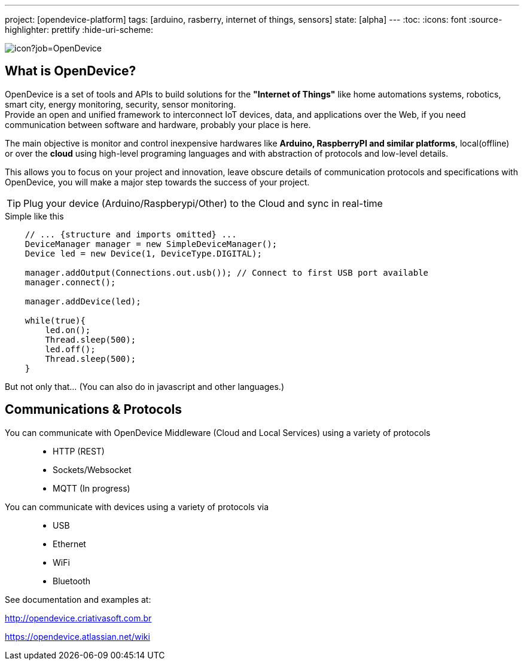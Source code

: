 ---
project: [opendevice-platform]
tags: [arduino, rasberry, internet of things, sensors]
state: [alpha]
---
:toc:
:icons: font
:source-highlighter: prettify
:hide-uri-scheme:

image:https://criativasoft.ci.cloudbees.com/buildStatus/icon?job=OpenDevice[]

== What is OpenDevice?

OpenDevice is a set of tools and APIs to build solutions for the *"Internet of Things"* like home automations systems, robotics, smart city, energy monitoring, security, sensor monitoring. +
Provide an open and unified framework to interconnect IoT devices, data, and applications over the Web,
if you need communication between software and hardware, probably your place is here.

The main objective is monitor and control inexpensive hardwares like *Arduino, RaspberryPI and similar platforms*, local(offline) or over the *cloud* using high-level programing languages and with abstraction of protocols and low-level details.

This allows you to focus on your project and innovation, leave obscure details of communication protocols and specifications with OpenDevice, you will make a major step towards the success of your project.

TIP: Plug your device (Arduino/Raspberypi/Other) to the Cloud and sync in real-time	


[source,java]
.Simple like this
----
    // ... {structure and imports omitted} ...
    DeviceManager manager = new SimpleDeviceManager();
    Device led = new Device(1, DeviceType.DIGITAL);

    manager.addOutput(Connections.out.usb()); // Connect to first USB port available
    manager.connect();

    manager.addDevice(led);

    while(true){
        led.on();
        Thread.sleep(500);
        led.off();
        Thread.sleep(500);
    }
----

But not only that... (You can also do in javascript and other languages.)

== Communications & Protocols

You can communicate with OpenDevice Middleware (Cloud and Local Services) using a variety of protocols::
 * HTTP (REST)
 * Sockets/Websocket
 * MQTT (In progress)


You can communicate with devices using a variety of protocols via::
 * USB
 * Ethernet
 * WiFi
 * Bluetooth

See documentation and examples at:

http://opendevice.criativasoft.com.br

https://opendevice.atlassian.net/wiki
